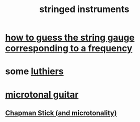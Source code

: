 :PROPERTIES:
:ID:       8162b9cf-5f7a-49ac-8717-01e5586612fc
:END:
#+title: stringed instruments
* [[id:56673132-f636-44eb-aaa6-848b99b705a8][how to guess the string gauge corresponding to a frequency]]
* some [[id:29b8dc74-09ee-418c-9bb8-98bd4a3313b4][luthiers]]
* [[id:0fb050fc-28b8-48a6-914b-6d5970490d46][microtonal guitar]]
** [[id:f442a707-fece-493a-acb6-7b1e36ee094d][Chapman Stick (and microtonality)]]

